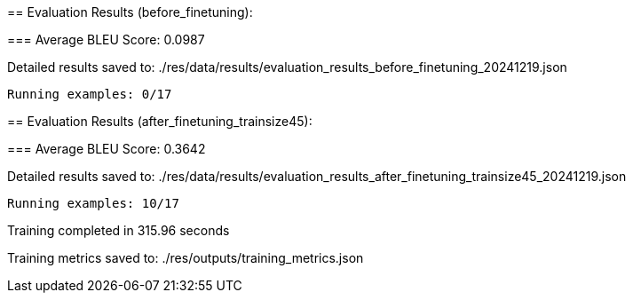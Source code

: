 
== 
Evaluation Results (before_finetuning):


=== 
Average BLEU Score: 0.0987

 
Detailed results saved to: ./res/data/results/evaluation_results_before_finetuning_20241219.json

 Running examples: 0/17

== 
Evaluation Results (after_finetuning_trainsize45):


=== 
Average BLEU Score: 0.3642

 
Detailed results saved to: ./res/data/results/evaluation_results_after_finetuning_trainsize45_20241219.json

 Running examples: 10/17

 
Training completed in 315.96 seconds

 
Training metrics saved to: ./res/outputs/training_metrics.json
